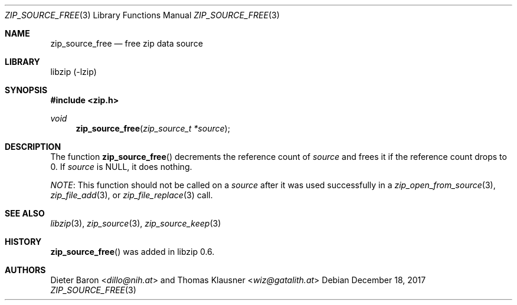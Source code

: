 .\" zip_source_free.mdoc -- free zip data source
.\" Copyright (C) 2004-2017 Dieter Baron and Thomas Klausner
.\"
.\" This file is part of libzip, a library to manipulate ZIP archives.
.\" The authors can be contacted at <info@libzip.org>
.\"
.\" Redistribution and use in source and binary forms, with or without
.\" modification, are permitted provided that the following conditions
.\" are met:
.\" 1. Redistributions of source code must retain the above copyright
.\"    notice, this list of conditions and the following disclaimer.
.\" 2. Redistributions in binary form must reproduce the above copyright
.\"    notice, this list of conditions and the following disclaimer in
.\"    the documentation and/or other materials provided with the
.\"    distribution.
.\" 3. The names of the authors may not be used to endorse or promote
.\"    products derived from this software without specific prior
.\"    written permission.
.\"
.\" THIS SOFTWARE IS PROVIDED BY THE AUTHORS ``AS IS'' AND ANY EXPRESS
.\" OR IMPLIED WARRANTIES, INCLUDING, BUT NOT LIMITED TO, THE IMPLIED
.\" WARRANTIES OF MERCHANTABILITY AND FITNESS FOR A PARTICULAR PURPOSE
.\" ARE DISCLAIMED.  IN NO EVENT SHALL THE AUTHORS BE LIABLE FOR ANY
.\" DIRECT, INDIRECT, INCIDENTAL, SPECIAL, EXEMPLARY, OR CONSEQUENTIAL
.\" DAMAGES (INCLUDING, BUT NOT LIMITED TO, PROCUREMENT OF SUBSTITUTE
.\" GOODS OR SERVICES; LOSS OF USE, DATA, OR PROFITS; OR BUSINESS
.\" INTERRUPTION) HOWEVER CAUSED AND ON ANY THEORY OF LIABILITY, WHETHER
.\" IN CONTRACT, STRICT LIABILITY, OR TORT (INCLUDING NEGLIGENCE OR
.\" OTHERWISE) ARISING IN ANY WAY OUT OF THE USE OF THIS SOFTWARE, EVEN
.\" IF ADVISED OF THE POSSIBILITY OF SUCH DAMAGE.
.\"
.Dd December 18, 2017
.Dt ZIP_SOURCE_FREE 3
.Os
.Sh NAME
.Nm zip_source_free
.Nd free zip data source
.Sh LIBRARY
libzip (-lzip)
.Sh SYNOPSIS
.In zip.h
.Ft void
.Fn zip_source_free "zip_source_t *source"
.Sh DESCRIPTION
The function
.Fn zip_source_free
decrements the reference count of
.Ar source
and frees it if the reference count drops to 0.
If
.Ar source
is
.Dv NULL ,
it does nothing.
.Pp
.Em NOTE :
This function should not be called on a
.Ar source
after it was used successfully in a
.Xr zip_open_from_source 3 ,
.Xr zip_file_add 3 ,
or
.Xr zip_file_replace 3
call.
.Sh SEE ALSO
.Xr libzip 3 ,
.Xr zip_source 3 ,
.Xr zip_source_keep 3
.Sh HISTORY
.Fn zip_source_free
was added in libzip 0.6.
.Sh AUTHORS
.An -nosplit
.An Dieter Baron Aq Mt dillo@nih.at
and
.An Thomas Klausner Aq Mt wiz@gatalith.at
